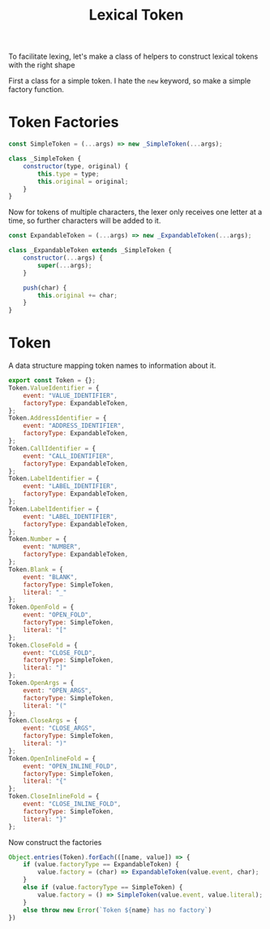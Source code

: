 #+TITLE: Lexical Token
#+PROPERTY: header-args    :comments both :tangle ../src/LexicalToken.js

To facilitate lexing, let's make a class of helpers to construct lexical tokens with the right shape

First a class for a simple token. I hate the =new= keyword, so make a simple factory function.

* Token Factories
#+begin_src js
const SimpleToken = (...args) => new _SimpleToken(...args);

class _SimpleToken {
    constructor(type, original) {
        this.type = type;
        this.original = original;
    }
}
#+end_src

Now for tokens of multiple characters, the lexer only receives one letter at a time, so further characters will be added to it.

#+begin_src js
const ExpandableToken = (...args) => new _ExpandableToken(...args);

class _ExpandableToken extends _SimpleToken {
    constructor(...args) {
        super(...args);
    }

    push(char) {
        this.original += char;
    }
}
#+end_src

* Token
A data structure mapping token names to information about it.

#+begin_src js
export const Token = {};
Token.ValueIdentifier = {
    event: "VALUE_IDENTIFIER",
    factoryType: ExpandableToken,
};
Token.AddressIdentifier = {
    event: "ADDRESS_IDENTIFIER",
    factoryType: ExpandableToken,
};
Token.CallIdentifier = {
    event: "CALL_IDENTIFIER",
    factoryType: ExpandableToken,
};
Token.LabelIdentifier = {
    event: "LABEL_IDENTIFIER",
    factoryType: ExpandableToken,
};
Token.LabelIdentifier = {
    event: "LABEL_IDENTIFIER",
    factoryType: ExpandableToken,
};
Token.Number = {
    event: "NUMBER",
    factoryType: ExpandableToken,
};
Token.Blank = {
    event: "BLANK",
    factoryType: SimpleToken,
    literal: "_"
};
Token.OpenFold = {
    event: "OPEN_FOLD",
    factoryType: SimpleToken,
    literal: "["
};
Token.CloseFold = {
    event: "CLOSE_FOLD",
    factoryType: SimpleToken,
    literal: "]"
};
Token.OpenArgs = {
    event: "OPEN_ARGS",
    factoryType: SimpleToken,
    literal: "("
};
Token.CloseArgs = {
    event: "CLOSE_ARGS",
    factoryType: SimpleToken,
    literal: ")"
};
Token.OpenInlineFold = {
    event: "OPEN_INLINE_FOLD",
    factoryType: SimpleToken,
    literal: "{"
};
Token.CloseInlineFold = {
    event: "CLOSE_INLINE_FOLD",
    factoryType: SimpleToken,
    literal: "}"
};
#+end_src

Now construct the factories

#+begin_src js
Object.entries(Token).forEach(([name, value]) => {
    if (value.factoryType == ExpandableToken) {
        value.factory = (char) => ExpandableToken(value.event, char);
    }
    else if (value.factoryType == SimpleToken) {
        value.factory = () => SimpleToken(value.event, value.literal);
    }
    else throw new Error(`Token ${name} has no factory`)
})
#+end_src
